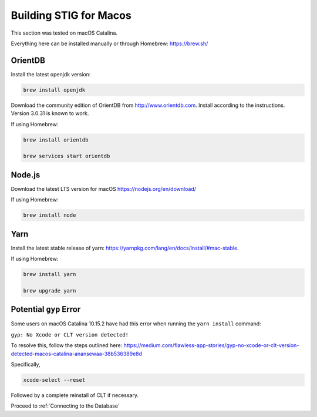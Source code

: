 Building STIG for Macos
========================

This section was tested on macOS Catalina.

Everything here can be installed manually or through Homebrew: https://brew.sh/

OrientDB
^^^^^^^^^^^

Install the latest openjdk version:

.. code-block:: bash

    brew install openjdk

Download the community edition of OrientDB from http://www.orientdb.com. Install according to the instructions. Version 3.0.31 is known to work.

If using Homebrew:

.. code-block:: bash

    brew install orientdb

    brew services start orientdb

Node.js
^^^^^^^^^^^^^^^
Download the latest LTS version for macOS
https://nodejs.org/en/download/

If using Homebrew:

.. code-block:: bash

    brew install node

Yarn
^^^^^^^^^^^^^
Install the latest stable release of yarn: https://yarnpkg.com/lang/en/docs/install/#mac-stable.

If using Homebrew:

.. code-block:: bash

    brew install yarn

    brew upgrade yarn

Potential ``gyp`` Error
^^^^^^^^^^^^^^^^^^^^^^^^^^^^^^
Some users on macOS Catalina 10.15.2 have had this error when running the ``yarn install`` command:

``gyp: No Xcode or CLT version detected!``

To resolve this, follow the steps outlined here: https://medium.com/flawless-app-stories/gyp-no-xcode-or-clt-version-detected-macos-catalina-anansewaa-38b536389e8d

Specifically, 

.. code-block:: bash

    xcode-select --reset

Followed by a complete reinstall of CLT if necessary.

Proceed to :ref:`Connecting to the Database`